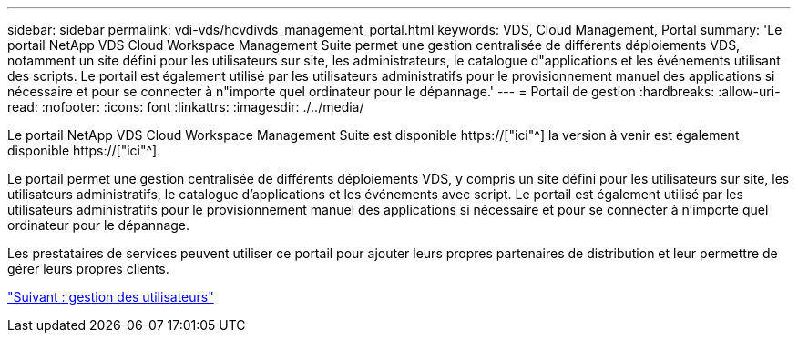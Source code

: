 ---
sidebar: sidebar 
permalink: vdi-vds/hcvdivds_management_portal.html 
keywords: VDS, Cloud Management, Portal 
summary: 'Le portail NetApp VDS Cloud Workspace Management Suite permet une gestion centralisée de différents déploiements VDS, notamment un site défini pour les utilisateurs sur site, les administrateurs, le catalogue d"applications et les événements utilisant des scripts. Le portail est également utilisé par les utilisateurs administratifs pour le provisionnement manuel des applications si nécessaire et pour se connecter à n"importe quel ordinateur pour le dépannage.' 
---
= Portail de gestion
:hardbreaks:
:allow-uri-read: 
:nofooter: 
:icons: font
:linkattrs: 
:imagesdir: ./../media/


[role="lead"]
Le portail NetApp VDS Cloud Workspace Management Suite est disponible https://["ici"^] la version à venir est également disponible https://["ici"^].

Le portail permet une gestion centralisée de différents déploiements VDS, y compris un site défini pour les utilisateurs sur site, les utilisateurs administratifs, le catalogue d'applications et les événements avec script. Le portail est également utilisé par les utilisateurs administratifs pour le provisionnement manuel des applications si nécessaire et pour se connecter à n'importe quel ordinateur pour le dépannage.

Les prestataires de services peuvent utiliser ce portail pour ajouter leurs propres partenaires de distribution et leur permettre de gérer leurs propres clients.

link:hcvdivds_user_management.html["Suivant : gestion des utilisateurs"]
